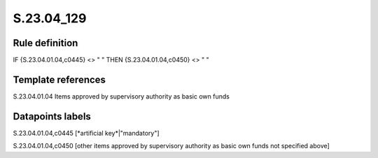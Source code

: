 ===========
S.23.04_129
===========

Rule definition
---------------

IF {S.23.04.01.04,c0445} <> " " THEN {S.23.04.01.04,c0450} <> " "


Template references
-------------------

S.23.04.01.04 Items approved by supervisory authority as basic own funds


Datapoints labels
-----------------

S.23.04.01.04,c0445 [*artificial key*|"mandatory"]

S.23.04.01.04,c0450 [other items approved by supervisory authority as basic own funds not specified above]



